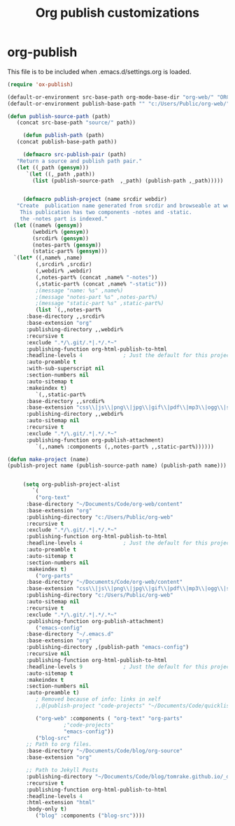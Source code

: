 
#+TITLE: Org publish customizations

* org-publish
  This file is to be included when .emacs.d/settings.org is loaded.
#+BEGIN_SRC emacs-lisp
      (require 'ox-publish)

      (default-or-environment src-base-path org-mode-base-dir "org-web/" "ORG-PUBLISH-SRC")
      (default-or-environment publish-base-path "" "c:/Users/Public/org-web/" "ORG-PUBLIC-TARGET")

      (defun publish-source-path (path)
		 (concat src-base-path "source/" path))

	       (defun publish-path (path)
		 (concat publish-base-path path))

	       (defmacro src-publish-pair (path)
		 "Return a source and publish path pair."
		 (let ((_path (gensym)))
		    `(let ((,_path ,path))
		      (list (publish-source-path  ,_path) (publish-path ,_path)))))


	       (defmacro publish-project (name srcdir webdir)
		 "Create  publication name generated from srcdir and browseable at webdir.
		  This publication has two components -notes and -static.
		  the -notes part is indexed."
		(let ((name% (gensym))
		      (webdir% (gensym))
		      (srcdir% (gensym))
		      (notes-part% (gensym))
		      (static-part% (gensym)))
		`(let* ((,name% ,name)
		       (,srcdir% ,srcdir)
		       (,webdir% ,webdir)
		       (,notes-part% (concat ,name% "-notes"))
		       (,static-part% (concat ,name% "-static")))
		       ;(message "name: %s" ,name%)
		       ;(message "notes-part %s" ,notes-part%)
		       ;(message "static-part %s" ,static-part%)
		       (list `(,,notes-part%
			:base-directory ,,srcdir%
			:base-extension "org"
			:publishing-directory ,,webdir%
			:recursive t
			:exclude ".*/\.git/.*|.*/.*~"
			:publishing-function org-html-publish-to-html
			:headline-levels 4             ; Just the default for this project.
			:auto-preamble t
			:with-sub-superscript nil
			:section-numbers nil
			:auto-sitemap t
			:makeindex t)
		       `(,,static-part%
			:base-directory ,,srcdir%
			:base-extension "css\\|js\\|png\\|jpg\\|gif\\|pdf\\|mp3\\|ogg\\|swf"
			:publishing-directory ,,webdir%
			:auto-sitemap nil
			:recursive t
			:exclude ".*/\.git/.*|.*/.*~"
			:publishing-function org-publish-attachment)
		       `(,,name% :components (,,notes-part% ,,static-part%))))))

      (defun make-project (name)
	  (publish-project name (publish-source-path name) (publish-path name)))


	       (setq org-publish-project-alist
		      `(
		       ("org-text"
			:base-directory "~/Documents/Code/org-web/content"
			:base-extension "org"
			:publishing-directory "c:/Users/Public/org-web"
			:recursive t
			:exclude ".*/\.git/.*|.*/.*~"
			:publishing-function org-html-publish-to-html
			:headline-levels 4             ; Just the default for this project.
			:auto-preamble t
			:auto-sitemap t
			:section-numbers nil
			:makeindex t)
		       ("org-parts"
			:base-directory "~/Documents/Code/org-web/content"
			:base-extension "css\\|js\\|png\\|jpg\\|gif\\|pdf\\|mp3\\|ogg\\|swf"
			:publishing-directory "c:/Users/Public/org-web"
			:auto-sitemap nil
			:recursive t
			:exclude ".*/\.git/.*|.*/.*~"
			:publishing-function org-publish-attachment)		      
		       ("emacs-config"
			:base-directory "~/.emacs.d"
			:base-extension "org"
			:publishing-directory ,(publish-path "emacs-config")
			:recursive nil
			:publishing-function org-html-publish-to-html
			:headline-levels 9             ; Just the default for this project.
			:auto-sitemap t
			:makeindex t
			:section-numbers nil
			:auto-preamble t)
		       ; Removed because of info: links in xelf
		       ;,@(publish-project "code-projects" "~/Documents/Code/quicklisp/local-projects"(publish-path "code-projects"))

		       ("org-web" :components ( "org-text" "org-parts"
						;"code-projects"
						"emacs-config"))
		       ("blog-src"
			;; Path to org files.
			:base-directory "~/Documents/Code/blog/org-source"
			:base-extension "org"

			;; Path to Jekyll Posts
			:publishing-directory "~/Documents/Code/blog/tomrake.github.io/_drafts/"
			:recursive t
			:publishing-function org-html-publish-to-html
			:headline-levels 4
			:html-extension "html"
			:body-only t)
		       ("blog" :components ("blog-src"))))
#+END_SRC  

